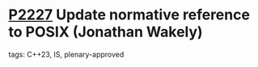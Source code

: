 * [[https://wg21.link/p2227][P2227]] Update normative reference to POSIX (Jonathan Wakely)
:PROPERTIES:
:CUSTOM_ID: p2227-update-normative-reference-to-posix-jonathan-wakely
:END:
**** tags: C++23, IS, plenary-approved
